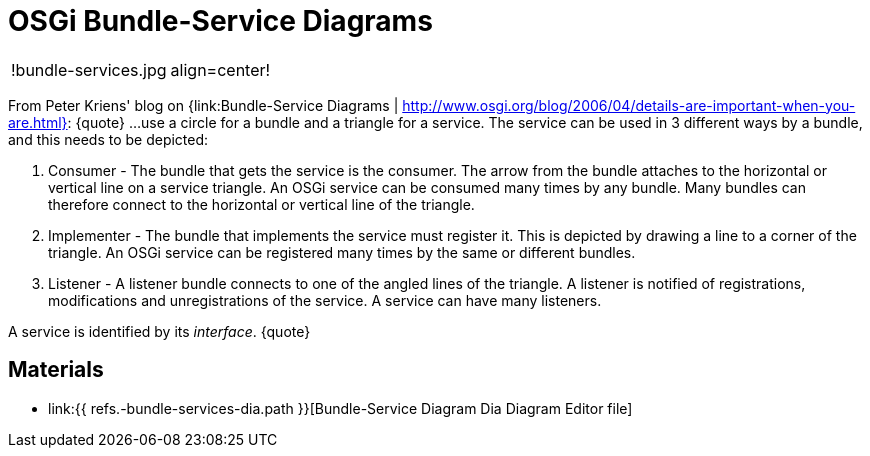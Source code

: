 = OSGi Bundle-Service Diagrams

[cols=2*]
|===
| !bundle-services.jpg
| align=center!
|===

From Peter Kriens' blog on {link:Bundle-Service Diagrams | http://www.osgi.org/blog/2006/04/details-are-important-when-you-are.html}: \{quote} ...
use a circle for a bundle and a triangle for a service.
The service can be used in 3 different ways by a bundle, and this needs to be depicted:

. Consumer - The bundle that gets the service is the consumer.
The arrow from the bundle attaches to the horizontal or vertical line on a service triangle.
An OSGi service can be consumed many times by any bundle.
Many bundles can therefore connect to the horizontal or vertical line of the triangle.
. Implementer - The bundle that implements the service must register it.
This is depicted by drawing a line to a corner of the triangle.
An OSGi service can be registered many times by the same or different bundles.
. Listener - A listener bundle connects to one of the angled lines of the triangle.
A listener is notified of registrations, modifications and unregistrations of the service.
A service can have many listeners.

A service is identified by its _interface_.
\{quote}

== Materials

* link:{{ refs.-bundle-services-dia.path }}[Bundle-Service Diagram Dia Diagram Editor file]
